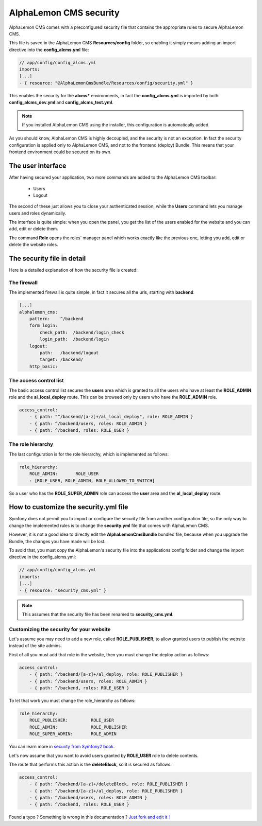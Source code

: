 AlphaLemon CMS security
=======================

AlphaLemon CMS comes with a preconfigured security file that contains the appropriate rules to secure AlphaLemon CMS.

This file is saved in the AlphaLemon CMS **Resources/config** folder, so enabling it simply means adding an import directive
into the **config_alcms.yml** file:

.. code-block:: text

    // app/config/config_alcms.yml
    imports:
    [...]
    - { resource: "@AlphaLemonCmsBundle/Resources/config/security.yml" }

This enables the security for the **alcms*** environments, in fact the **config_alcms.yml** is imported by both
**config_alcms_dev.yml** and **config_alcms_test.yml**.

.. note::

    If you installed AlphaLemon CMS using the installer, this configuration is automatically added.

As you should know, AlphaLemon CMS is highly decoupled, and the security is not an exception. In fact the security
configuration is applied only to AlphaLemon CMS, and not to the frontend (deploy) Bundle. This means that your
frontend environment could be secured on its own.

The user interface
------------------
After having secured your application, two more commands are added to the AlphaLemon CMS toolbar:

    - Users
    - Logout

The second of these just allows you to close your authenticated session, while the **Users** command lets you manage users and roles dynamically.

The interface is quite simple: when you open the panel, you get the list of the users enabled for the website and you can add, edit or delete them.

The command **Role** opens the roles' manager panel which works exactly like the previous one, letting you add, edit or delete the website roles.

The security file in detail
---------------------------

Here is a detailed explanation of how the security file is created:


The firewall
~~~~~~~~~~~~

The implemented firewall is quite simple, in fact it secures all the urls, starting with **backend**:

.. code-block:: text

        [...]
        alphalemon_cms:
            pattern:    ^/backend
            form_login:
                check_path:  /backend/login_check
                login_path:  /backend/login
            logout:
                path:   /backend/logout
                target: /backend/
            http_basic:


The access control list
~~~~~~~~~~~~~~~~~~~~~~~

The basic access control list secures the **users** area which is granted to all the users who have at least the
**ROLE_ADMIN** role and the **al_local_deploy** route. This can be browsed only by users who have the **ROLE_ADMIN**
role.

.. code-block:: text

    access_control:
        - { path: "^/backend/[a-z]+/al_local_deploy", role: ROLE_ADMIN }
        - { path: ^/backend/users, roles: ROLE_ADMIN }
        - { path: ^/backend, roles: ROLE_USER }


The role hierarchy
~~~~~~~~~~~~~~~~~~

The last configuration is for the role hierarchy, which is implemented as follows:

.. code-block:: text

    role_hierarchy:
        ROLE_ADMIN:       ROLE_USER
        : [ROLE_USER, ROLE_ADMIN, ROLE_ALLOWED_TO_SWITCH]

So a user who has the **ROLE_SUPER_ADMIN** role can access the **user** area and the **al_local_deploy** route.


How to customize the security.yml file
--------------------------------------

Symfony does not permit you to import or configure the security file from another configuration file, so the
only way to change the implemented rules is to change the **security.yml** file that comes with AlphaLemon CMS.

However, it is not a good idea to directly edit the **AlphaLemonCmsBundle** bundled file, because when you
upgrade the Bundle, the changes you have made will be lost.

To avoid that, you must copy the AlphaLemon's security file into the applications config folder and change
the import directive in the config_alcms.yml:

.. code-block:: text

    // app/config/config_alcms.yml
    imports:
    [...]
    - { resource: "security_cms.yml" }

.. note::

    This assumes that the security file has been renamed to **security_cms.yml**.

Customizing the security for your website
~~~~~~~~~~~~~~~~~~~~~~~~~~~~~~~~~~~~~~~~~
Let's assume you may need to add a new role, called **ROLE_PUBLISHER**, to allow granted users to publish
the website instead of the site admins.

First of all you must add that role in the website, then you must change the deploy action as follows:

.. code-block:: text

    access_control:
        - { path: ^/backend/[a-z]+/al_deploy, role: ROLE_PUBLISHER }
        - { path: ^/backend/users, roles: ROLE_ADMIN }
        - { path: ^/backend, roles: ROLE_USER }

To let that work you must change the role_hierarchy as follows:

.. code-block:: text

    role_hierarchy:
        ROLE_PUBLISHER:         ROLE_USER
        ROLE_ADMIN:             ROLE_PUBLISHER
        ROLE_SUPER_ADMIN:       ROLE_ADMIN

You can learn more in `security from Symfony2 book`_.

Let's now assume that you want to avoid users granted by **ROLE_USER** role to delete contents.

The route that performs this action is the **deleteBlock**, so it is secured as follows:

.. code-block:: text

    access_control:
        - { path: ^/backend/[a-z]+/deleteBlock, role: ROLE_PUBLISHER }
        - { path: ^/backend/[a-z]+/al_deploy, role: ROLE_PUBLISHER }
        - { path: ^/backend/users, roles: ROLE_ADMIN }
        - { path: ^/backend, roles: ROLE_USER }


.. class:: fork-and-edit

Found a typo ? Something is wrong in this documentation ? `Just fork and edit it !`_

.. _`Just fork and edit it !`: https://github.com/alphalemon/alphalemon-docs
.. _`security from Symfony2 book`: http://symfony.com/doc/current/book/security.html